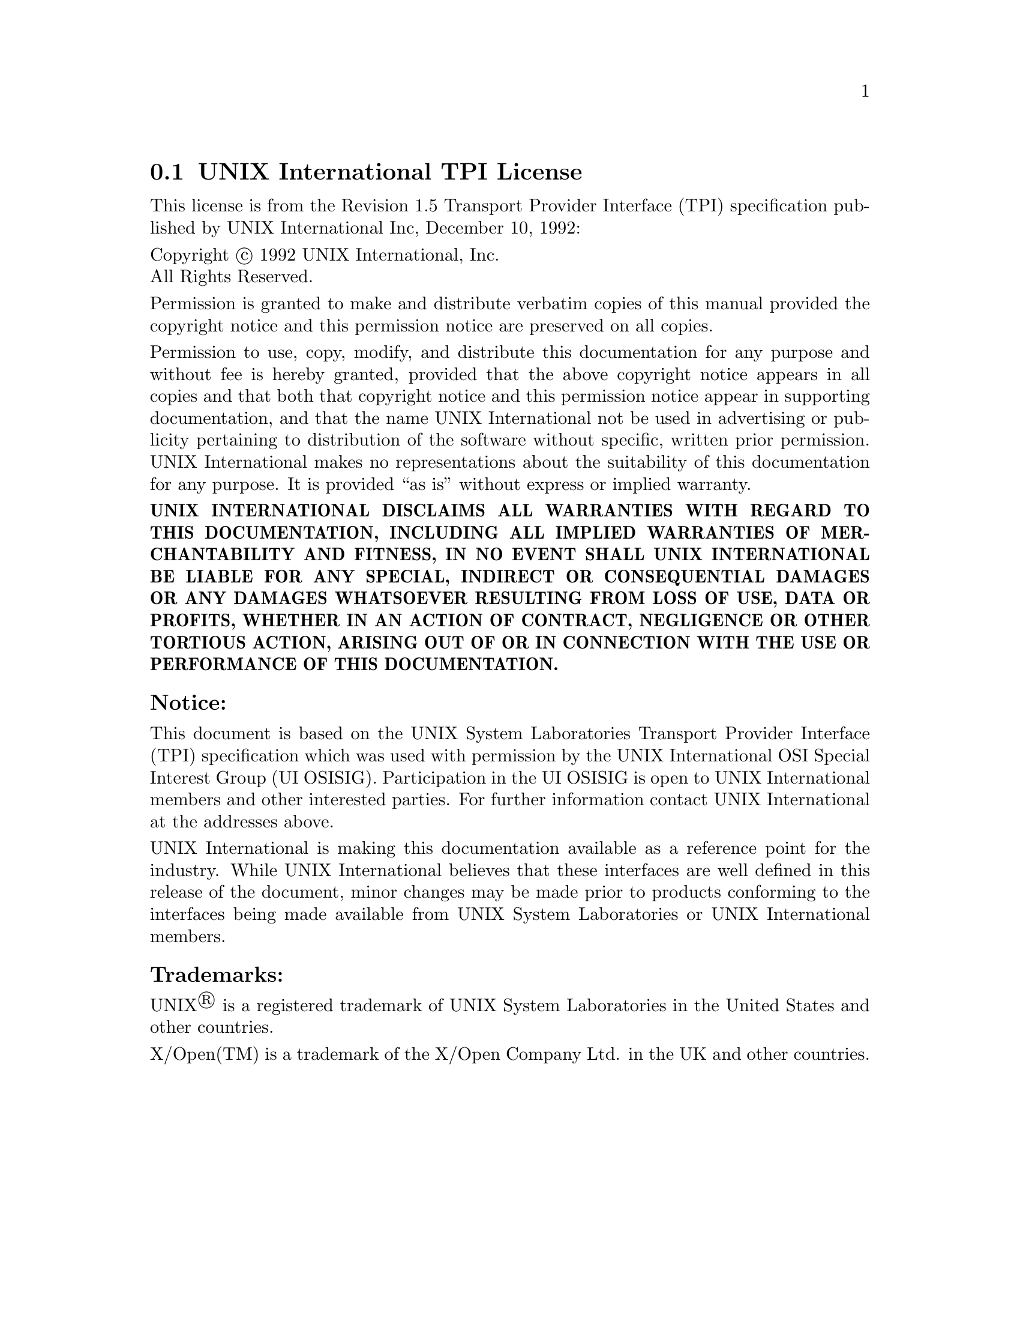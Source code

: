 @c @setfilename uitpi.info

@node UNIX International TPI License
@section UNIX International TPI License
@cindex license, UI TPI
@cindex license, UNIX International Inc.

This license is from the Revision 1.5 Transport Provider Interface (TPI)
specification published by UNIX International Inc, December 10, 1992:

@noindent
Copyright @copyright{} 1992  UNIX International, Inc. @*
All Rights Reserved.

@noindent
Permission is granted to make and distribute verbatim copies of this manual
provided the copyright notice and this permission notice are preserved on all
copies.

@noindent
Permission to use, copy, modify, and distribute this documentation for any
purpose and without fee is hereby granted, provided that the above copyright
notice appears in all copies and that both that copyright notice and this
permission notice appear in supporting documentation, and that the name UNIX
International not be used in advertising or publicity pertaining to distribution
of the software without specific, written prior permission. UNIX International
makes no representations about the suitability of this documentation for any
purpose. It is provided ``as is'' without express or implied warranty.

@noindent
@b{UNIX INTERNATIONAL DISCLAIMS ALL WARRANTIES WITH REGARD TO THIS
DOCUMENTATION, INCLUDING ALL IMPLIED WARRANTIES OF MERCHANTABILITY AND FITNESS,
IN NO EVENT SHALL UNIX INTERNATIONAL BE LIABLE FOR ANY SPECIAL, INDIRECT OR
CONSEQUENTIAL DAMAGES OR ANY DAMAGES WHATSOEVER RESULTING FROM LOSS OF USE, DATA
OR PROFITS, WHETHER IN AN ACTION OF CONTRACT, NEGLIGENCE OR OTHER TORTIOUS
ACTION, ARISING OUT OF OR IN CONNECTION WITH THE USE OR PERFORMANCE OF THIS
DOCUMENTATION.}

@subsubheading Notice:

@noindent
This document is based on the UNIX System Laboratories Transport Provider
Interface (TPI) specification which was used with permission by the UNIX
International OSI Special Interest Group (UI OSISIG).  Participation in the UI
OSISIG is open to UNIX International members and other interested parties.
For further information contact UNIX International at the addresses above.

@noindent
UNIX International is making this documentation available as a reference point
for the industry. While UNIX International believes that these interfaces are
well defined in this release of the document, minor changes may be made prior to
products conforming to the interfaces being made available from UNIX System
Laboratories or UNIX International members.

@subsubheading Trademarks:

@noindent
UNIX@registeredsymbol{} is a registered trademark of UNIX System Laboratories in the United
States and other countries.

@noindent
X/Open(TM) is a trademark of the X/Open Company Ltd. in the UK and other
countries.

